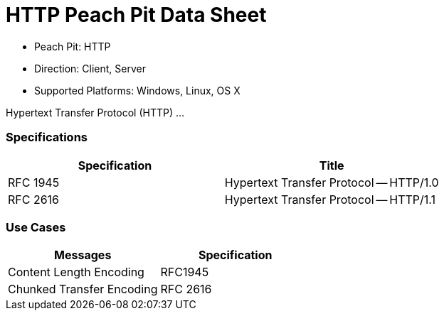 :Doctitle: HTTP Peach Pit Data Sheet
:Description: Hypertext Transfer Protocol (HTTP)

 * Peach Pit: HTTP
 * Direction: Client, Server
 * Supported Platforms: Windows, Linux, OS X

Hypertext Transfer Protocol (HTTP) ...

=== Specifications


[options="header"]
|========
|Specification | Title
|RFC 1945 | Hypertext Transfer Protocol -- HTTP/1.0
|RFC 2616 | Hypertext Transfer Protocol -- HTTP/1.1 
|========

=== Use Cases


[options="header"]
|========
|Messages | Specification
|Content Length Encoding | RFC1945
|Chunked Transfer Encoding | RFC 2616
|========
